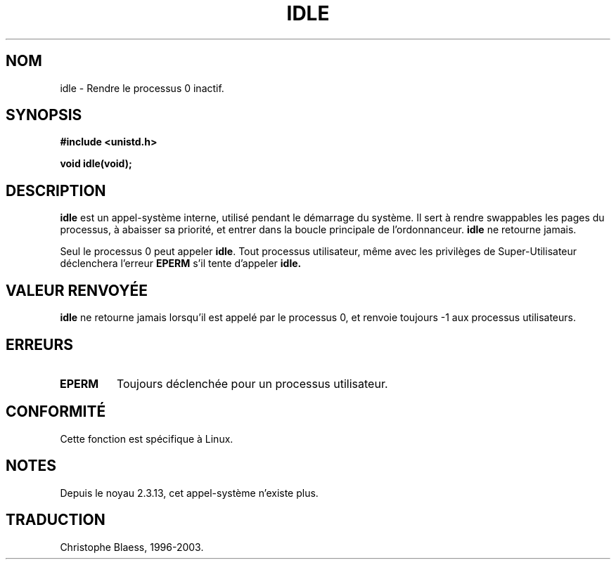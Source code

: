 .\" Hey Emacs! This file is -*- nroff -*- source.
.\"
.\" Copyright 1993 Rickard E. Faith (faith@cs.unc.edu)
.\" Portions extracted from linux/mm/swap.c:
.\"                Copyright (C) 1991, 1992  Linus Torvalds
.\"
.\" Permission is granted to make and distribute verbatim copies of this
.\" manual provided the copyright notice and this permission notice are
.\" preserved on all copies.
.\"
.\" Permission is granted to copy and distribute modified versions of this
.\" manual under the conditions for verbatim copying, provided that the
.\" entire resulting derived work is distributed under the terms of a
.\" permission notice identical to this one
.\" 
.\" Since the Linux kernel and libraries are constantly changing, this
.\" manual page may be incorrect or out-of-date.  The author(s) assume no
.\" responsibility for errors or omissions, or for damages resulting from
.\" the use of the information contained herein.  The author(s) may not
.\" have taken the same level of care in the production of this manual,
.\" which is licensed free of charge, as they might when working
.\" professionally.
.\" 
.\" Formatted or processed versions of this manual, if unaccompanied by
.\" the source, must acknowledge the copyright and authors of this work.
.\"
.\" Modified 21 Aug 1994 by Michael Chastain (mec@shell.portal.com):
.\"   Added text about calling restriction (new in kernel 1.1.20 I believe).
.\"   N.B. calling "idle" from user process used to hang process!
.\" "
.\" Traduction 14/10/1996 par Christophe Blaess (ccb@club-internet.fr)
.\" Mise a jour 8/04/97
.\" Mise a jour 18/07/2003 LDP-1.56
.TH IDLE 2 "18 juillet 2003" LDP "Manuel du programmeur Linux"
.SH NOM
idle \- Rendre le processus 0 inactif.
.SH SYNOPSIS
.B #include <unistd.h>
.sp
.B void idle(void);
.SH DESCRIPTION
.B idle
est un appel-système interne, utilisé pendant le démarrage du système.
Il sert à rendre swappables les pages du processus, à abaisser sa
priorité, et entrer dans la boucle principale de l'ordonnanceur.
.B idle
ne retourne jamais.
.PP
Seul le processus 0 peut appeler
.BR idle .
Tout processus utilisateur, même avec les privilèges de Super\-Utilisateur
déclenchera l'erreur
.BR EPERM
s'il tente d'appeler
.BR idle.
.SH "VALEUR RENVOYÉE"
.B idle
ne retourne jamais lorsqu'il est appelé par le processus 0,
et renvoie toujours \-1 aux processus utilisateurs.
.SH ERREURS
.TP 
.B EPERM
Toujours déclenchée pour un processus utilisateur.
.SH CONFORMITÉ
Cette fonction est spécifique à Linux.
.SH NOTES
Depuis le noyau 2.3.13, cet appel-système n'existe plus.
.SH TRADUCTION
Christophe Blaess, 1996-2003.
